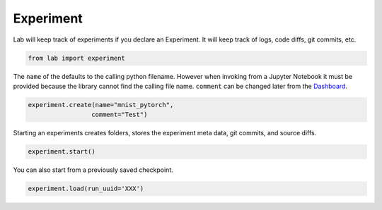 
Experiment
==========

Lab will keep track of experiments if you declare an Experiment. It will
keep track of logs, code diffs, git commits, etc.

.. code:: ipython3

    from lab import experiment

The ``name`` of the defaults to the calling python filename. However
when invoking from a Jupyter Notebook it must be provided because the
library cannot find the calling file name. ``comment`` can be changed
later from the `Dashboard <https://github.com/vpj/lab_dashboard>`__.

.. code:: ipython3

    experiment.create(name="mnist_pytorch",
                     comment="Test")

Starting an experiments creates folders, stores the experiment meta
data, git commits, and source diffs.

.. code:: ipython3

    experiment.start()



.. raw:: html

    <pre>
    <strong><span style="text-decoration: underline">mnist_pytorch</span></strong>: <span style="color: #208FFB">26c4c3f4895f11ea8f3facde48001122</span>
    	<strong><span style="color: #DDB62B">Test</span></strong>
    	[dirty]: <strong><span style="color: #DDB62B">"lint fixed"</span></strong></pre>


You can also start from a previously saved checkpoint.

.. code:: python

   experiment.load(run_uuid='XXX')

